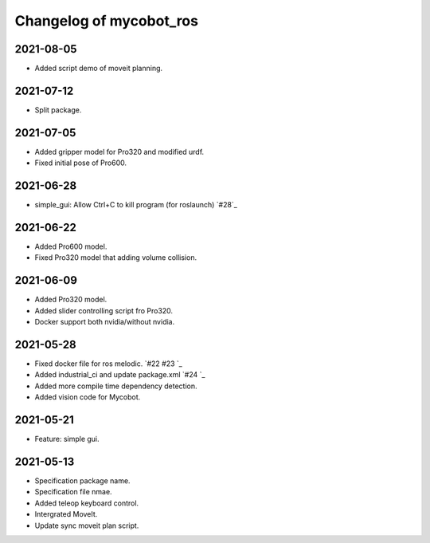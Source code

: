 ^^^^^^^^^^^^^^^^^^^^^^^^
Changelog of mycobot_ros
^^^^^^^^^^^^^^^^^^^^^^^^

2021-08-05
----------
- Added script demo of moveit planning.

2021-07-12
----------
- Split package.

2021-07-05
----------
- Added gripper model for Pro320 and modified urdf.
- Fixed initial pose of Pro600.

2021-06-28
----------
- simple_gui: Allow Ctrl+C to kill program (for roslaunch) `#28`_

2021-06-22
----------
- Added Pro600 model.
- Fixed Pro320 model that adding volume collision.

2021-06-09
----------
- Added Pro320 model.
- Added slider controlling script fro Pro320.
- Docker support both nvidia/without nvidia.

2021-05-28
----------
- Fixed docker file for ros melodic. `#22 #23 `_
- Added industrial_ci and update package.xml `#24 `_
- Added more compile time dependency detection.
- Added vision code for Mycobot.

2021-05-21
----------
- Feature: simple gui.

2021-05-13
----------
- Specification package name.
- Specification file nmae.
- Added teleop keyboard control.
- Intergrated MoveIt.
- Update sync moveit plan script.

